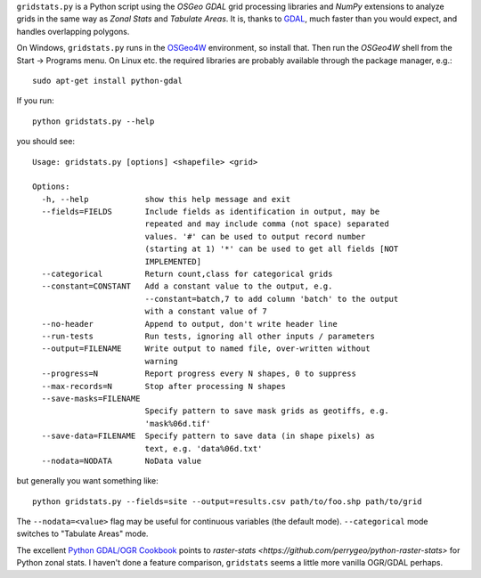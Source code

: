 
.. |gs| replace:: ``gridstats.py``

|gs| is a Python script using the `OSGeo` `GDAL` grid processing
libraries and `NumPy` extensions to analyze grids in the same way
as `Zonal Stats` and `Tabulate Areas`.  It is, thanks to 
`GDAL <http://www.gdal.org/>`_, much faster than you would expect,
and handles overlapping polygons.

On Windows, |gs| runs in the `OSGeo4W <http://trac.osgeo.org/osgeo4w/>`_
environment, so install that.  Then run the `OSGeo4W` shell from
the Start → Programs menu. On Linux etc. the required libraries are
probably available through the package manager, e.g.::

  sudo apt-get install python-gdal

If you run::

    python gridstats.py --help

you should see::

    Usage: gridstats.py [options] <shapefile> <grid>

    Options:
      -h, --help            show this help message and exit
      --fields=FIELDS       Include fields as identification in output, may be
                            repeated and may include comma (not space) separated
                            values. '#' can be used to output record number
                            (starting at 1) '*' can be used to get all fields [NOT
                            IMPLEMENTED]
      --categorical         Return count,class for categorical grids
      --constant=CONSTANT   Add a constant value to the output, e.g.
                            --constant=batch,7 to add column 'batch' to the output
                            with a constant value of 7
      --no-header           Append to output, don't write header line
      --run-tests           Run tests, ignoring all other inputs / parameters
      --output=FILENAME     Write output to named file, over-written without
                            warning
      --progress=N          Report progress every N shapes, 0 to suppress
      --max-records=N       Stop after processing N shapes
      --save-masks=FILENAME
                            Specify pattern to save mask grids as geotiffs, e.g.
                            'mask%06d.tif'
      --save-data=FILENAME  Specify pattern to save data (in shape pixels) as
                            text, e.g. 'data%06d.txt'
      --nodata=NODATA       NoData value

but generally you want something like::

    python gridstats.py --fields=site --output=results.csv path/to/foo.shp path/to/grid

The ``--nodata=<value>`` flag may be useful for continuous variables
(the default mode).  ``--categorical`` mode switches to "Tabulate Areas"
mode.

The excellent `Python GDAL/OGR Cookbook <https://pcjericks.github.io/py-gdalogr-cookbook/>`_ points to
`raster-stats <https://github.com/perrygeo/python-raster-stats>` for Python zonal stats. I haven't
done a feature comparison, ``gridstats`` seems a little more vanilla OGR/GDAL perhaps.
